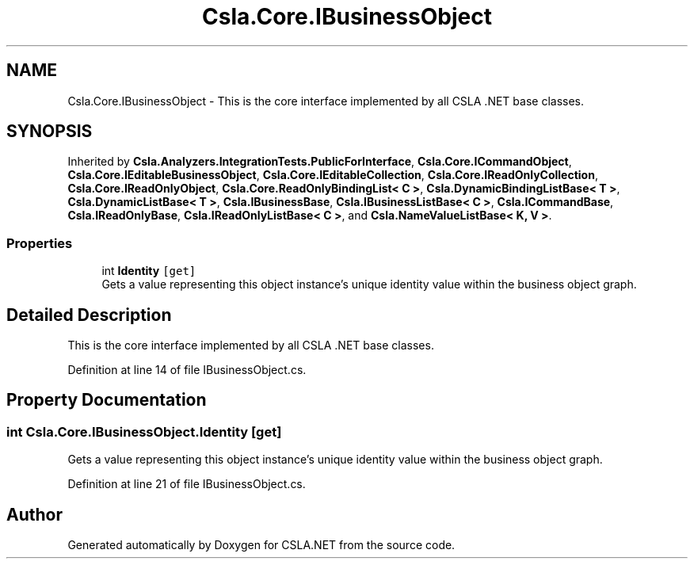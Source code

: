 .TH "Csla.Core.IBusinessObject" 3 "Wed Jul 21 2021" "Version 5.4.2" "CSLA.NET" \" -*- nroff -*-
.ad l
.nh
.SH NAME
Csla.Core.IBusinessObject \- This is the core interface implemented by all CSLA \&.NET base classes\&.  

.SH SYNOPSIS
.br
.PP
.PP
Inherited by \fBCsla\&.Analyzers\&.IntegrationTests\&.PublicForInterface\fP, \fBCsla\&.Core\&.ICommandObject\fP, \fBCsla\&.Core\&.IEditableBusinessObject\fP, \fBCsla\&.Core\&.IEditableCollection\fP, \fBCsla\&.Core\&.IReadOnlyCollection\fP, \fBCsla\&.Core\&.IReadOnlyObject\fP, \fBCsla\&.Core\&.ReadOnlyBindingList< C >\fP, \fBCsla\&.DynamicBindingListBase< T >\fP, \fBCsla\&.DynamicListBase< T >\fP, \fBCsla\&.IBusinessBase\fP, \fBCsla\&.IBusinessListBase< C >\fP, \fBCsla\&.ICommandBase\fP, \fBCsla\&.IReadOnlyBase\fP, \fBCsla\&.IReadOnlyListBase< C >\fP, and \fBCsla\&.NameValueListBase< K, V >\fP\&.
.SS "Properties"

.in +1c
.ti -1c
.RI "int \fBIdentity\fP\fC [get]\fP"
.br
.RI "Gets a value representing this object instance's unique identity value within the business object graph\&. "
.in -1c
.SH "Detailed Description"
.PP 
This is the core interface implemented by all CSLA \&.NET base classes\&. 


.PP
Definition at line 14 of file IBusinessObject\&.cs\&.
.SH "Property Documentation"
.PP 
.SS "int Csla\&.Core\&.IBusinessObject\&.Identity\fC [get]\fP"

.PP
Gets a value representing this object instance's unique identity value within the business object graph\&. 
.PP
Definition at line 21 of file IBusinessObject\&.cs\&.

.SH "Author"
.PP 
Generated automatically by Doxygen for CSLA\&.NET from the source code\&.
